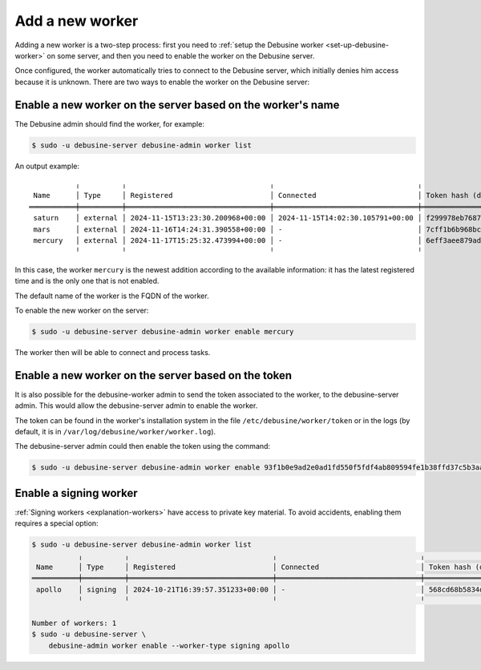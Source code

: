 .. _add-new-worker:

================
Add a new worker
================

Adding a new worker is a two-step process: first you need to :ref:`setup
the Debusine worker <set-up-debusine-worker>` on some server, and then you
need to enable the worker on the Debusine server.

Once configured, the worker automatically tries to connect to the Debusine
server, which initially denies him access because it is unknown. There are
two ways to enable the worker on the Debusine server:

Enable a new worker on the server based on the worker's name
------------------------------------------------------------

The Debusine admin should find the worker, for example:

.. code-block:: console

  $ sudo -u debusine-server debusine-admin worker list

An output example::

             ╷          ╷                                  ╷                                  ╷                                                                  ╷
   Name      │ Type     │ Registered                       │ Connected                        │ Token hash (do not copy)                                         │ Enabled
  ═══════════╪══════════╪══════════════════════════════════╪══════════════════════════════════╪══════════════════════════════════════════════════════════════════╪═════════
   saturn    │ external │ 2024-11-15T13:23:30.200968+00:00 │ 2024-11-15T14:02:30.105791+00:00 │ f299978eb7687291a6149df2b47e91e21891e5a04f2d41363617b2582a81e4ce │ True
   mars      │ external │ 2024-11-16T14:24:31.390558+00:00 │ -                                │ 7cff1b6b968bc2db06aec9cf4557ecc9e6c63356e2ade73c2c47c1d7015214a0 │ True
   mercury   │ external │ 2024-11-17T15:25:32.473994+00:00 │ -                                │ 6eff3aee879ad9c953f8f12bf0fe8544126ec80eab0867aa205413db6fcbeed2 │ False
             ╵          ╵                                  ╵                                  ╵                                                                  ╵

In this case, the worker ``mercury`` is the newest addition according to the available
information: it has the latest registered time and is the only one that is not enabled.

The default name of the worker is the FQDN of the worker.

To enable the new worker on the server:

.. code-block:: console

  $ sudo -u debusine-server debusine-admin worker enable mercury

The worker then will be able to connect and process tasks.

Enable a new worker on the server based on the token
----------------------------------------------------

It is also possible for the debusine-worker admin to send the token associated
to the worker, to the debusine-server admin. This would allow the
debusine-server admin to enable the worker.

The token can be found in the worker's installation system in the file
``/etc/debusine/worker/token`` or in the logs
(by default, it is in ``/var/log/debusine/worker/worker.log``).

The debusine-server admin could then enable the token using the command:

.. code-block:: console

  $ sudo -u debusine-server debusine-admin worker enable 93f1b0e9ad2e0ad1fd550f5fdf4ab809594fe1b38ffd37c5b3aa3858062ce0ab

.. _enable-signing-worker:

Enable a signing worker
-----------------------

:ref:`Signing workers <explanation-workers>` have access to private key
material.  To avoid accidents, enabling them requires a special option:

.. code-block:: console

  $ sudo -u debusine-server debusine-admin worker list
             ╷          ╷                                  ╷                                  ╷                                                                  ╷
   Name      │ Type     │ Registered                       │ Connected                        │ Token hash (do not copy)                                         │ Enabled
  ═══════════╪══════════╪══════════════════════════════════╪══════════════════════════════════╪══════════════════════════════════════════════════════════════════╪═════════
   apollo    │ signing  │ 2024-10-21T16:39:57.351233+00:00 │ -                                │ 568cd68b5834da9bf223c7760226ff739caf2a461dbff2b524c35da26db2f280 │ False
             ╵          ╵                                  ╵                                  ╵                                                                  ╵

  Number of workers: 1
  $ sudo -u debusine-server \
      debusine-admin worker enable --worker-type signing apollo

